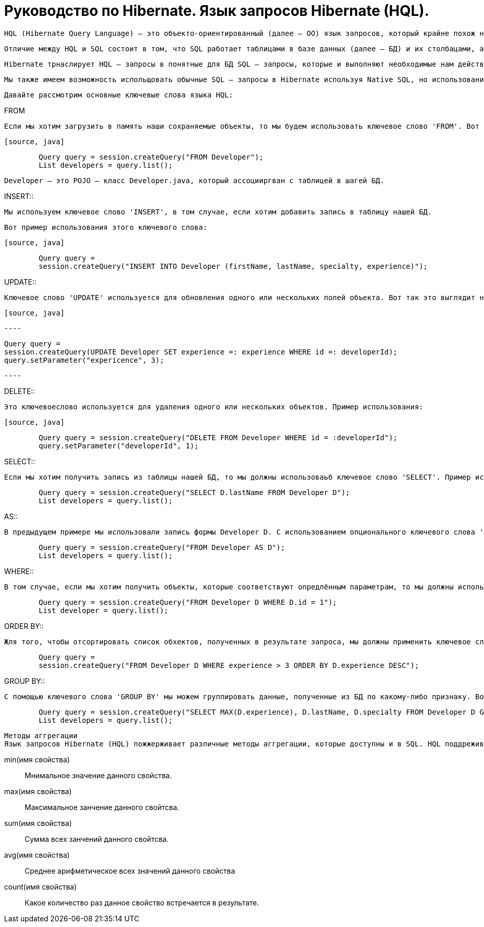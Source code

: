 = Руководство по Hibernate. Язык запросов Hibernate (HQL).

        HQL (Hibernate Query Language) – это объекто-ориентированный (далее – ОО) язык запросов, который крайне похож на SQL.

        Отличие между HQL и SQL состоит в том, что SQL работает таблицами в базе данных (далее – БД) и их столбацами, а HQL – с сохраняемыми объектами (Persistent Objects) и их полями (аттрибутами класса).

        Hibernate трнаслирует HQL – запросы в понятные для БД SQL – запросы, которые и выполняют необходимые нам действия в БД.

        Мы также имеем возможность испольщовать обычные SQL – запросы в Hibernate используя Native SQL, но использование HQL является более предпочтительным.

        Давайте рассмотрим основные ключевые слова языка HQL:

.FROM

        Если мы хотим загрузить в память наши сохраняемые объекты, то мы будем использовать ключевое слово 'FROM'. Вот пример его использования:

        [source, java]

----

        Query query = session.createQuery("FROM Developer");
        List developers = query.list();

----

        Developer – это POJO – класс Developer.java, который ассоцииргван с таблицей в шагей БД.

.INSERT::

        Мы используем ключевое слово 'INSERT', в том случае, если хотим добавить запись в таблицу нашей БД.

        Вот пример использования этого ключевого слова:

        [source, java]

----

        Query query =
        session.createQuery("INSERT INTO Developer (firstName, lastName, specialty, experience)");

----

.UPDATE::

        Ключевое слово 'UPDATE' используется для обновления одного или нескольких полей объекта. Вот так это выглядит на практике:

        [source, java]

        ----

        Query query =
        session.createQuery(UPDATE Developer SET experience =: experience WHERE id =: developerId);
        query.setParameter("expericence", 3);

        ----

.DELETE::

        Это ключевоеслово используется для удаления одного или нескольких объектов. Пример использования:

        [source, java]

----

        Query query = session.createQuery("DELETE FROM Developer WHERE id = :developerId");
        query.setParameter("developerId", 1);

----

.SELECT::

        Если мы хотим получить запись из таблицы нашей БД, то мы должны использоваьб ключевое слово 'SELECT'. Пример использования:

[source, java]

----
        Query query = session.createQuery("SELECT D.lastName FROM Developer D");
        List developers = query.list();
----

.AS::

        В предыдущем примере мы использовали запись формы Developer D. С использованием опционального ключевого слова 'AS' это будет выглядеть так:

[source, java]

----

        Query query = session.createQuery("FROM Developer AS D");
        List developers = query.list();

----

.WHERE::

        В том случае, если мы хотим получить объекты, которые соответствуют опредлённым параметрам, то мы должны использовать ключевое слово 'WHERE'. На практике это выглядит следующим образом:

[source, java]

----

        Query query = session.createQuery("FROM Developer D WHERE D.id = 1");
        List developer = query.list();

----

.ORDER BY::

        Жля того, чтобы отсортировать список обхектов, полученных в результате запроса, мы должны применить ключевое слово 'ORDER BY'. Нам необходимо укаать параметр, по которому список будет отсортирован и тип сортировки – по возрастанию (ASC) или по убыванию (DESC). В виде кода это выгллядит так:

[source, java]

----
        Query query =
        session.createQuery("FROM Developer D WHERE experience > 3 ORDER BY D.experience DESC");

----

.GROUP BY::

        С помощью ключевого слова 'GROUP BY' мы можем группировать данные, полученные из БД по какому-либо признаку. Вот простой пример применения данного ключевого слова:

----

        Query query = session.createQuery("SELECT MAX(D.experience), D.lastName, D.specialty FROM Developer D GROUP BY D.lastName");
        List developers = query.list();

----

        Методы аггрегации
        Язык запросов Hibernate (HQL) пожжерживает различные методы аггрегации, которые доступны и в SQL. HQL поддреживает слудующие методы:

        min(имя свойства)::

        Мнимальное значение данного свойства.

        max(имя свойства)::

        Максимальное занчение данного свойтсва.

        sum(имя свойства)::

        Сумма всех занчений данного свойтсва.

        avg(имя свойства)::

        Среднее арифметическое всех значений данного свойства

        count(имя свойства)::

        Какое количество раз данное свойство встречается в результате.
